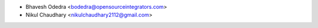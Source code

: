 * Bhavesh Odedra <bodedra@opensourceintegrators.com>
* Nikul Chaudhary <nikulchaudhary2112@gmail.com>
